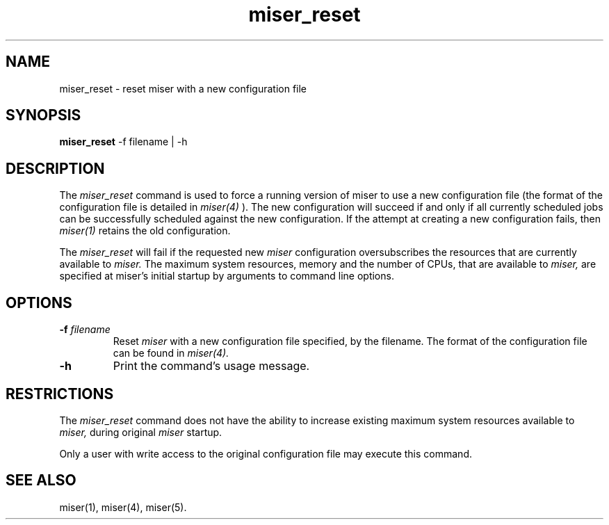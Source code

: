 .TH miser_reset 1
.SH NAME
miser_reset \- reset miser with a new configuration file
.SH SYNOPSIS
.nf
\f3miser_reset\f1 -f filename | -h
.fi
.SH DESCRIPTION
The
.I miser_reset
command is used to force a running version of miser to use
a new configuration file (the format of the configuration file
is detailed in 
.I miser(4)
).  The new configuration will succeed if and only if all
currently scheduled jobs can be successfully scheduled against
the new configuration.  If the attempt at creating a new
configuration fails, then 
.I miser(1)
retains the old configuration.
.P
The 
.I miser_reset 
will fail if the requested new 
.I miser 
configuration oversubscribes the resources that are currently 
available to 
.I miser.  
The maximum system resources, memory and the number of CPUs, 
that are available to 
.I miser, 
are specified at miser's initial startup by arguments to command 
line options.
.SH OPTIONS
.TP
.BI \-f " filename "
Reset 
.I miser 
with a new configuration file specified, by the filename.  The 
format of the configuration file can be found in 
.I miser(4).
.TP
.BI \-h
Print the command's usage message.
.SH RESTRICTIONS
The 
.I miser_reset 
command does not have the ability to increase existing maximum 
system resources available to 
.I miser, 
during original 
.I miser 
startup. 
.P
Only a user with write access to the original configuration
file may execute this command.
.SH "SEE ALSO"
miser(1),
miser(4),
miser(5).
